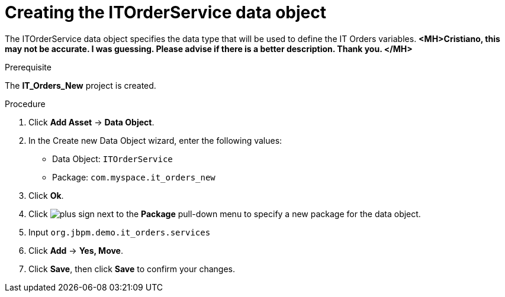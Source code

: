 [id='order-service-data-object-proc-{context}']
= Creating the ITOrderService data object

The ITOrderService data object specifies the data type that will be used to define the IT Orders variables. *<MH>Cristiano, this may not be accurate. I was guessing. Please advise if there is a better description. Thank you. </MH>*

.Prerequisite
The *IT_Orders_New* project is created.

.Procedure
. Click *Add Asset* -> *Data Object*.
. In the Create new Data Object wizard, enter the following values:
* Data Object: `ITOrderService`
* Package: `com.myspace.it_orders_new`
. Click *Ok*.
. Click image:cases/plus-sign.png[] next to the *Package* pull-down menu to specify a new package for the data object.
. Input `org.jbpm.demo.it_orders.services`
. Click *Add* -> *Yes, Move*.
. Click *Save*, then click *Save* to confirm your changes.
